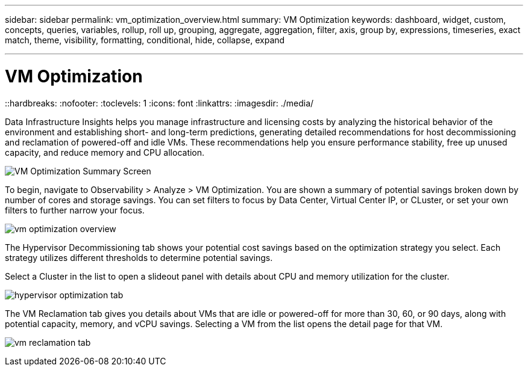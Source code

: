 ---
sidebar: sidebar
permalink: vm_optimization_overview.html
summary: VM Optimization
keywords: dashboard, widget, custom, concepts, queries, variables, rollup, roll up, grouping, aggregate, aggregation, filter, axis, group by, expressions, timeseries, exact match, theme, visibility, formatting, conditional, hide, collapse, expand

---

= VM Optimization
::hardbreaks:
:nofooter:
:toclevels: 1
:icons: font
:linkattrs:
:imagesdir: ./media/

[.lead]
Data Infrastructure Insights helps you manage infrastructure and licensing costs by analyzing the historical behavior of the environment and establishing short- and long-term predictions, generating detailed recommendations for host decommissioning and reclamation of powered-off and idle VMs. These recommendations help you ensure performance stability, free up unused capacity, and reduce memory and CPU allocation. 

image:vm_optimization_summary.png[VM Optimization Summary Screen]

To begin, navigate to Observability > Analyze > VM Optimization. You are shown a summary of potential savings broken down by number of cores and storage savings. You can set filters to focus by Data Center, Virtual Center IP, or CLuster, or set your own filters to further narrow your focus.

image:vm_optimization_overview.png[vm optimization overview]

The Hypervisor Decommissioning tab shows your potential cost savings based on the optimization strategy you select. Each strategy utilizes different thresholds to determine potential savings.

Select a Cluster in the list to open a slideout panel with details about CPU and memory utilization for the cluster.

image:vm_optimization_hypervisor_decommissioning_tab.png[hypervisor optimization tab]

The VM Reclamation tab gives you details about VMs that are idle or powered-off for more than 30, 60, or 90 days, along with potential capacity, memory, and vCPU savings. Selecting a VM from the list opens the detail page for that VM.

image:vm_optimization_reclamation_tab.png[vm reclamation tab]
